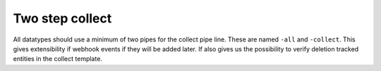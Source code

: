 Two step collect
================

All datatypes should use a minimum of two pipes for the collect pipe line. These are named ``-all`` and ``-collect``. This gives extensibility if webhook events if they will be added later. If also gives us the possibility to verify deletion tracked entities in the collect template.